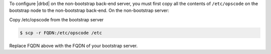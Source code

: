 .. The contents of this file may be included in multiple topics.
.. This file should not be changed in a way that hinders its ability to appear in multiple documentation sets.

To configure |drbd| on the non-bootstrap back-end server, you must first copy all the contents of ``/etc/opscode`` on the bootstrap node to the non-bootstrap back-end. On the non-bootstrap server:

Copy /etc/opscode from the bootstrap server

.. code-block:: bash

   $ scp -r FQDN:/etc/opscode /etc

Replace FQDN above with the FQDN of your bootstrap server.